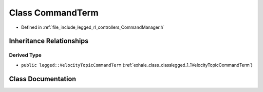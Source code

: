 .. _exhale_class_classlegged_1_1CommandTerm:

Class CommandTerm
=================

- Defined in :ref:`file_include_legged_rl_controllers_CommandManager.h`


Inheritance Relationships
-------------------------

Derived Type
************

- ``public legged::VelocityTopicCommandTerm`` (:ref:`exhale_class_classlegged_1_1VelocityTopicCommandTerm`)


Class Documentation
-------------------


.. doxygenclass:: legged::CommandTerm
   :project: legged_rl_controllers Doxygen Project
   :members:
   :protected-members:
   :undoc-members: